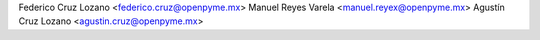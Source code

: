 Federico Cruz Lozano <federico.cruz@openpyme.mx>
Manuel Reyes Varela <manuel.reyex@openpyme.mx>
Agustín Cruz Lozano <agustin.cruz@openpyme.mx>

